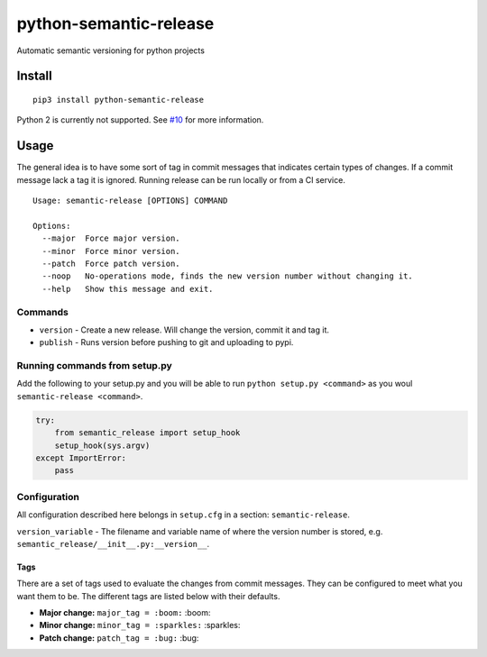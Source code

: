python-semantic-release |Build status| |Coverage status|
========================================================

Automatic semantic versioning for python projects

Install
-------

::

    pip3 install python-semantic-release

Python 2 is currently not supported. See
`#10 <https://github.com/relekang/python-semantic-release/issues/10>`__
for more information.

Usage
-----

The general idea is to have some sort of tag in commit messages that
indicates certain types of changes. If a commit message lack a tag it is
ignored. Running release can be run locally or from a CI service.

::

    Usage: semantic-release [OPTIONS] COMMAND

    Options:
      --major  Force major version.
      --minor  Force minor version.
      --patch  Force patch version.
      --noop   No-operations mode, finds the new version number without changing it.
      --help   Show this message and exit.

Commands
~~~~~~~~

-  ``version`` - Create a new release. Will change the version, commit
   it and tag it.
-  ``publish`` - Runs version before pushing to git and uploading to
   pypi.

Running commands from setup.py
~~~~~~~~~~~~~~~~~~~~~~~~~~~~~~

Add the following to your setup.py and you will be able to run
``python setup.py <command>`` as you woul
``semantic-release <command>``.

.. code:: python

    try:
        from semantic_release import setup_hook
        setup_hook(sys.argv)
    except ImportError:
        pass

Configuration
~~~~~~~~~~~~~

All configuration described here belongs in ``setup.cfg`` in a section:
``semantic-release``.

``version_variable`` - The filename and variable name of where the
version number is stored, e.g.
``semantic_release/__init__.py:__version__``.

Tags
^^^^

There are a set of tags used to evaluate the changes from commit
messages. They can be configured to meet what you want them to be. The
different tags are listed below with their defaults.

-  **Major change:** ``major_tag = :boom:`` :boom:
-  **Minor change:** ``minor_tag = :sparkles:`` :sparkles:
-  **Patch change:** ``patch_tag = :bug:`` :bug:

.. |Build status| image:: https://ci.frigg.io/relekang/python-semantic-release.svg
   :target: https://ci.frigg.io/relekang/python-semantic-release/last/
.. |Coverage status| image:: https://ci.frigg.io/relekang/python-semantic-release/coverage.svg
   :target: https://ci.frigg.io/relekang/python-semantic-release/last/


